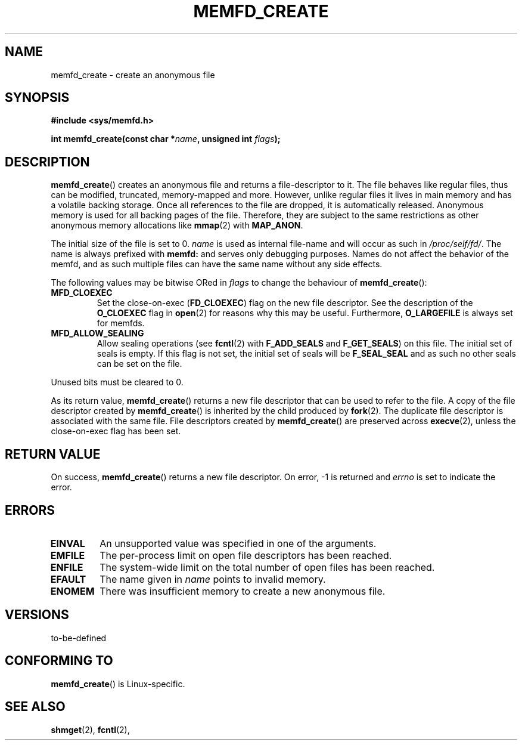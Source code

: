 .\" Copyright (C) 2014 David Herrmann <dh.herrmann@gmail.com>
.\" starting from a version by Michael Kerrisk <mtk.manpages@gmail.com>
.\"
.\" %%%LICENSE_START(GPLv2+_SW_3_PARA)
.\" This program is free software; you can redistribute it and/or modify
.\" it under the terms of the GNU General Public License as published by
.\" the Free Software Foundation; either version 2 of the License, or
.\" (at your option) any later version.
.\"
.\" This program is distributed in the hope that it will be useful,
.\" but WITHOUT ANY WARRANTY; without even the implied warranty of
.\" MERCHANTABILITY or FITNESS FOR A PARTICULAR PURPOSE. See the
.\" GNU General Public License for more details.
.\"
.\" You should have received a copy of the GNU General Public
.\" License along with this manual; if not, see
.\" <http://www.gnu.org/licenses/>.
.\" %%%LICENSE_END
.\"
.TH MEMFD_CREATE 2 2014-07-08 Linux "Linux Programmer's Manual"
.SH NAME
memfd_create \- create an anonymous file
.SH SYNOPSIS
.B #include <sys/memfd.h>
.sp
.BI "int memfd_create(const char *" name ", unsigned int " flags ");"
.SH DESCRIPTION
.BR memfd_create ()
creates an anonymous file and returns a file-descriptor to it.
The file behaves like regular files, thus can be modified,
truncated, memory-mapped and more.
However, unlike regular files it lives in main memory and has a volatile
backing storage.
Once all references to the file are dropped, it is automatically released.
Anonymous memory is used for all backing pages of the file.
Therefore, they are subject to the same restrictions as other anonymous
memory allocations like
.BR mmap (2)
with
.BR MAP_ANON .

The initial size of the file is set to 0.
.I name
is used as internal file-name and will occur as such in
.IR /proc/self/fd/ .
The name is always prefixed with
.BR memfd:
and serves only debugging purposes.
Names do not affect the behavior of the memfd,
and as such multiple files can have the same name without any side effects.

The following values may be bitwise ORed in
.IR flags
to change the behaviour of
.BR memfd_create ():
.TP
.BR MFD_CLOEXEC
Set the close-on-exec
.RB ( FD_CLOEXEC )
flag on the new file descriptor.
See the description of the
.B O_CLOEXEC
flag in
.BR open (2)
for reasons why this may be useful.
Furthermore,
.B O_LARGEFILE
is always set for memfds.
.TP
.BR MFD_ALLOW_SEALING
Allow sealing operations (see
.BR fcntl (2)
with
.B F_ADD_SEALS
and
.BR F_GET_SEALS )
on this file.
The initial set of seals is empty.
If this flag is not set, the initial set of seals will be
.B F_SEAL_SEAL
and as such no other seals can be set on the file.
.PP
Unused bits must be cleared to 0.

As its return value,
.BR memfd_create ()
returns a new file descriptor that can be used to refer to the file.
A copy of the file descriptor created by
.BR memfd_create ()
is inherited by the child produced by
.BR fork (2).
The duplicate file descriptor is associated with the same file.
File descriptors created by
.BR memfd_create ()
are preserved across
.BR execve (2),
unless the close-on-exec flag has been set.
.SH RETURN VALUE
On success,
.BR memfd_create ()
returns a new file descriptor.
On error, \-1 is returned and
.I errno
is set to indicate the error.
.SH ERRORS
.TP
.B EINVAL
An unsupported value was specified in one of the arguments.
.TP
.B EMFILE
The per-process limit on open file descriptors has been reached.
.TP
.B ENFILE
The system-wide limit on the total number of open files has been reached.
.TP
.B EFAULT
The name given in
.IR name
points to invalid memory.
.TP
.B ENOMEM
There was insufficient memory to create a new anonymous file.
.SH VERSIONS
to-be-defined
.SH CONFORMING TO
.BR memfd_create ()
is Linux-specific.
.SH SEE ALSO
.BR shmget (2),
.BR fcntl (2),
